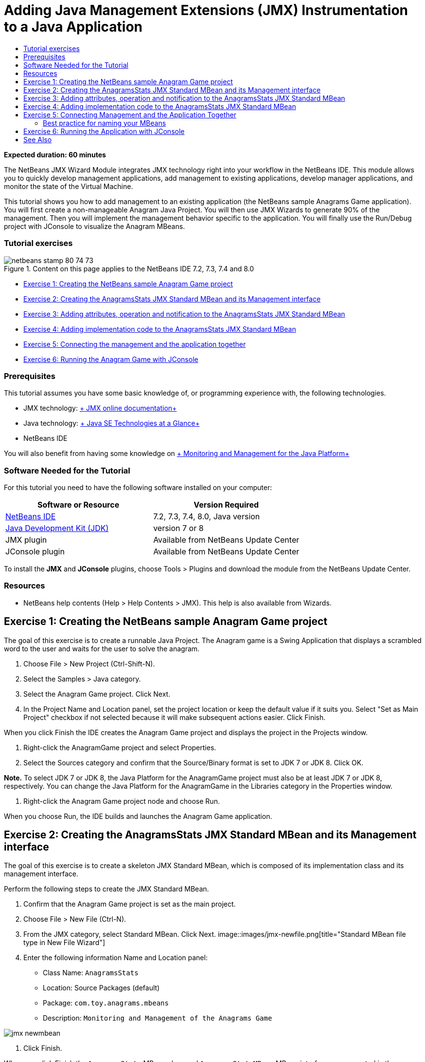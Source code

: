 // 
//     Licensed to the Apache Software Foundation (ASF) under one
//     or more contributor license agreements.  See the NOTICE file
//     distributed with this work for additional information
//     regarding copyright ownership.  The ASF licenses this file
//     to you under the Apache License, Version 2.0 (the
//     "License"); you may not use this file except in compliance
//     with the License.  You may obtain a copy of the License at
// 
//       http://www.apache.org/licenses/LICENSE-2.0
// 
//     Unless required by applicable law or agreed to in writing,
//     software distributed under the License is distributed on an
//     "AS IS" BASIS, WITHOUT WARRANTIES OR CONDITIONS OF ANY
//     KIND, either express or implied.  See the License for the
//     specific language governing permissions and limitations
//     under the License.
//

= Adding Java Management Extensions (JMX) Instrumentation to a Java Application
:jbake-type: tutorial
:jbake-tags: tutorials 
:jbake-status: published
:syntax: true
:source-highlighter: pygments
:toc: left
:toc-title:
:description: Adding Java Management Extensions (JMX) Instrumentation to a Java Application - Apache NetBeans
:keywords: Apache NetBeans, Tutorials, Adding Java Management Extensions (JMX) Instrumentation to a Java Application

*Expected duration: 60 minutes*

The NetBeans JMX Wizard Module integrates JMX technology right into your workflow in the NetBeans IDE. This module allows you to quickly develop management applications, add management to existing applications, develop manager applications, and monitor the state of the Virtual Machine.

This tutorial shows you how to add management to an existing application (the NetBeans sample Anagrams Game application). You will first create a non-manageable Anagram Java Project. You will then use JMX Wizards to generate 90% of the management. Then you will implement the management behavior specific to the application. You will finally use the Run/Debug project with JConsole to visualize the Anagram MBeans.


=== Tutorial exercises

image::images/netbeans-stamp-80-74-73.png[title="Content on this page applies to the NetBeans IDE 7.2, 7.3, 7.4 and 8.0"]

* <<Exercise_1,Exercise 1: Creating the NetBeans sample Anagram Game project>>
* <<Exercise_2,Exercise 2: Creating the AnagramsStats JMX Standard MBean and its Management interface>>
* <<Exercise_3,Exercise 3: Adding attributes, operation and notification to the AnagramsStats JMX Standard MBean>>
* <<Exercise_4,Exercise 4: Adding implementation code to the AnagramsStats JMX Standard MBean>>
* <<Exercise_5,Exercise 5: Connecting the management and the application together>>
* <<Exercise_6,Exercise 6: Running the Anagram Game with JConsole>>


=== Prerequisites

This tutorial assumes you have some basic knowledge of, or programming experience with, the following technologies.

* JMX technology: link:http://download.oracle.com/javase/6/docs/technotes/guides/jmx/index.html[+ JMX online documentation+]
* Java technology: link:http://www.oracle.com/technetwork/java/javase/tech/index.html[+ Java SE Technologies at a Glance+]
* NetBeans IDE

You will also benefit from having some knowledge on link:http://download.oracle.com/javase/6/docs/technotes/guides/management/index.html[+ Monitoring and Management for the Java Platform+]


=== Software Needed for the Tutorial

For this tutorial you need to have the following software installed on your computer:

|===
|Software or Resource |Version Required 

|link:https://netbeans.org/downloads/index.html[+NetBeans IDE+] |7.2, 7.3, 7.4, 8.0, Java version 

|link:http://www.oracle.com/technetwork/java/javase/downloads/index.html[+Java Development Kit (JDK)+] |version 7 or 8 

|JMX plugin |Available from NetBeans Update Center 

|JConsole plugin |Available from NetBeans Update Center 
|===

To install the *JMX* and *JConsole* plugins, choose Tools > Plugins and download the module from the NetBeans Update Center.


=== Resources

* NetBeans help contents (Help > Help Contents > JMX). This help is also available from Wizards.


== Exercise 1: Creating the NetBeans sample Anagram Game project

The goal of this exercise is to create a runnable Java Project. The Anagram game is a Swing Application that displays a scrambled word to the user and waits for the user to solve the anagram.

1. Choose File > New Project (Ctrl-Shift-N).
2. Select the Samples > Java category.
3. Select the Anagram Game project. Click Next.
4. In the Project Name and Location panel, set the project location or keep the default value if it suits you. Select "Set as Main Project" checkbox if not selected because it will make subsequent actions easier. Click Finish.

When you click Finish the IDE creates the Anagram Game project and displays the project in the Projects window.

5. Right-click the AnagramGame project and select Properties.
6. Select the Sources category and confirm that the Source/Binary format is set to JDK 7 or JDK 8. Click OK.

*Note.* To select JDK 7 or JDK 8, the Java Platform for the AnagramGame project must also be at least JDK 7 or JDK 8, respectively. You can change the Java Platform for the AnagramGame in the Libraries category in the Properties window.

7. Right-click the Anagram Game project node and choose Run.

When you choose Run, the IDE builds and launches the Anagram Game application.


== Exercise 2: Creating the AnagramsStats JMX Standard MBean and its Management interface

The goal of this exercise is to create a skeleton JMX Standard MBean, which is composed of its implementation class and its management interface.

Perform the following steps to create the JMX Standard MBean.

1. Confirm that the Anagram Game project is set as the main project.
2. Choose File > New File (Ctrl-N).
3. From the JMX category, select Standard MBean. Click Next.
image::images/jmx-newfile.png[title="Standard MBean file type in New File Wizard"]
4. Enter the following information Name and Location panel:
* Class Name:  ``AnagramsStats`` 
* Location: Source Packages (default)
* Package:  ``com.toy.anagrams.mbeans`` 
* Description:  ``Monitoring and Management of the Anagrams Game`` 

image::images/jmx-newmbean.png[]
5. Click Finish.

When you click Finish the  ``AnagramsStats``  MBean class and  ``AnagramsStatsMBean``  MBean interface are generated in the  ``com.toy.anagrams.mbeans``  package of the AnagramGame project. These are now several empty skeletons that you will populate in the next exercise.


== Exercise 3: Adding attributes, operation and notification to the AnagramsStats JMX Standard MBean

The goal of this exercise is to populate the generated MBean skeleton, so that it monitors the time spent by the user to solve a new anagram and a JMX notification is sent each time an anagram is solved.

The MBean will contain the following:

* Two Attributes named  ``LastThinkingTime``  and  ``NumResolvedAnagrams`` 
* An Operation named  ``resetAll`` .
* A notification of type  ``AttributeChangeNotification`` . This notification is emitted when  ``LastThinkingTime``  is updated.

Perform the following steps to populate the MBean skeleton.

1. Open the  ``AnagramsStats.java``  MBean implementation file in the NetBeans editor.
2. Right-click in the source editor and select *JMX > Add MBean Attributes* in the popup menu.
3. Add the  ``LastThinkingTime``  attribute by clicking the Add Attribute button and supplying the following information.
* Attribute Name:  ``LastThinkingTime`` 
* Type: int
* Access: ReadOnly
* Description:  ``Elapsed time to solve last anagram`` 

*Note.* Do not click OK yet!

4. Click Add Attribute again and add the following  ``NumSolvedAnagrams``  attribute. Click OK.
* Attribute Name:  ``NumSolvedAnagrams`` 
* Type: int
* Access: ReadOnly
* Description:  ``Number of solved anagrams`` 

image::images/jmx-addattribute.png[]

The necessary code to expose the read only  ``LastThinkingTime``  and  ``NumSolvedAnagrams``  attributes is generated in both the  ``AnagramsStats``  MBean class and its interface.

You can see the private fields declaration and the public getter methods. More precisely, looking at the members view and at the generated code, you will notice that the  ``getLastThinkingTime``  and  ``getNumSolvedAnagrams``  methods are generated both in the  ``AnagramsStats``  class and in its  ``AnagramsStatsMBean``  interface. The private fields  ``lastThinkingTime``  and  ``numSolvedAnagrams``  of type  ``int``  were also generated and will be used to store the actual attribute values.

Next you will add three more attributes to keep track of the minimum and maximum thinking time the user took, and of the current anagram being proposed to the user.

5. Right-click in the source editor and select *JMX > Add MBean Attributes* in the popup menu.
6. Click the Add Attribute button and add the following attributes.
|===

|Attribute Name |Type |Access |Description 

|MinThinkingTime |int |ReadOnly |Minimum elapsed time to solve an anagram 

|MaxThinkingTime |int |ReadOnly |Maximum elapsed time to solve an anagram 

|CurrentAnagram |String |ReadOnly |Current anagram to solve 
|===

The dialog box should be similar to the following image.

image::images/jmx-addattribute2.png[title="Add Attribute dialog after adding 3 more attributes"]

*Note.* Notice that the attributes that you already created are listed in the dialog box.

7. Click OK and save your changes.
8. Right-click in the source editor and select *JMX > Add MBeans Operations* in the popup menu.
9. Click Add Operation and add the  ``resetAll()``  operation and specify the following details. Click OK.
* Operation Name:  ``resetAll`` 
* Return Type:  ``void`` 
* Parameters: (leave empty)
* Exceptions: (leave empty)
* Description:  ``Reset MBean state`` 

image::images/jmx-addoperation.png[title="Adding resetAll operation in Add Operation dialog"]

After you click OK you can see that the necessary code to expose the  ``resetAll``  operation was generated in both the  ``AnagramsStats``  MBean class and its interface.

10. Right-click in the source editor and select the *JMX > Implement NotificationEmitter interface* in the popup menu.
11. Specify the following details in the Implement NotificationEmitter interface dialog box.
* *Select Generate Delegation to Broadcaster.* All methods declared by the  ``NotificationEmitter``  interface will be implemented by delegating to a notification broadcaster. A notification broadcaster simplifies the way the MBean will send notifications.
* *Select Generate Private Seq Number and Accessor.* Some code will be generated to handle the unique sequence number value that must be added to each notification that is sent.
* *Click Add Notification.* Specify the following details in the Notifications table.
* Notification Class:  ``javax.management.AttributeChangeNotification`` 
* Notification Type: (it is automatically set to  ``ATTRIBUTE_CHANGE`` )
* Description:  ``Anagram is Solved`` 

image::images/jmx-changenotification.png[title="Adding change notification in Implement NotificationEmitter dialog"]

Click OK.

You can see that the necessary code to implement the  ``NotificationEmitter``  interface was generated in the  ``AnagramsStats``  MBean class. You can see how the generated implementation delegates the handling of notifications to the  ``NotificationBroadcasterSupport``  class.

12. Save your changes.

In this exercise you learned how to add attributes, operations and notifications emission to an MBean using the JMX Wizard module. The steps needed to populate your MBean with the necessary infrastructure to expose the management information you want are now finished. You now need to add internal logic to the  ``AnagramsStats``  MBean class implementation, then build the bridge between the MBean and the Anagram Game application.


== Exercise 4: Adding implementation code to the AnagramsStats JMX Standard MBean

In this exercise you will add some internal logic to the  ``AnagramsStats``  MBean class implementation.

Perform the following steps to add the implementation code.

1. The attributes already have their private fields declared, and nothing needs to be added to their getter methods.
2. The  ``resetAll()``  method needs to be implemented. The generated body is empty. When  ``resetAll()``  is called, we simply set all counters to 0. Add the following lines of code (in bold) in the  ``resetAll()``  method body:

[source,java]
----

public void resetAll() {
    *minThinkingTime = 0;
    maxThinkingTime = 0;
    lastThinkingTime = 0;
    numSolvedAnagrams = 0;*
}
----
3. You also need to add some implementation code that will do the following:
* calculate the thinking time the user took to solve the last anagram,
* calculate the minimum and maximum thinking times,
* increment the counter of solved anagrams,
* know wich is the current anagram,
* create and send a notification when an anagram is solved.

For that purpose you will add a private field  ``startTime``  to store the time at which the last anagram was presented to the user, two methods  ``startThinking()``  and  ``stopThinking()``  to perform the operations listed above, and a  ``setCurrentAnagram()``  method.

Add the following code to  ``AnagramsStats.java`` , e.g. at the end of the class implementation.


[source,java]
----

/*
 * Methods exposed to Anagrams application to feed management with data.
 */

//Stores the time at which a new anagram is proposed to the user.
private long startTime;

/**
 * A new Anagram is proposed to the user: store current time.
 */
public void startThinking() {
    startTime = System.currentTimeMillis();
}

/**
 * An Anagram has been resolved.
 */
public void stopThinking() {

    //Update the number of resolved anagrams
    numSolvedAnagrams++;

    // Compute last, min and max thinking times
    lastThinkingTime = (int) (System.currentTimeMillis() - startTime) / 1000 ;
    minThinkingTime = (lastThinkingTime < minThinkingTime || minThinkingTime == 0) ?
                      lastThinkingTime :
                      minThinkingTime;
    maxThinkingTime = (lastThinkingTime > maxThinkingTime) ?
                      lastThinkingTime :
                      maxThinkingTime;

    //Create a JMX Notification
    Notification notification = new Notification(AttributeChangeNotification.ATTRIBUTE_CHANGE,
            this,
            getNextSeqNumber(),
            "Anagram solved: " + currentAnagram);

    // Send a JMX notification.
    broadcaster.sendNotification(notification);
}

/**
 * Set latest anagram which has been computed by the Anagram application
 */
public void setCurrentAnagram(String currentAnagram) {
    this.currentAnagram = currentAnagram;
}
----

Note that the three methods  ``startThinking()`` ,  ``stopThinking()``  and  ``setCurrentAnagram()``  are not part of the MBean management interface, because they are not declared in the  ``AnagramsStatsMBean``  interface, but they are public because they will be called by the Anagram Game application to tell the MBean each time that a new anagram is presented to the user and when it is solved, and which is the current anagram. So, they are a necessary part of the bridge between the application and our MBean.

Notice also how a JMX notification of type  ``ATTRIBUTE_CHANGE``  is sent each time an anagram is solved.

You are now done with the MBean implementation. In this section you added code and methods to allow the following:

* internal MBean state updates
* calls from the application
* sending of JMX notifications


== Exercise 5: Connecting Management and the Application Together

In this exercise, we will add code to the Anagram Game application so that it can access the MBean to pass management information.

Perform the following steps to

1. Open  ``Anagrams.java``  in the editor.

The  ``Anagrams``  class in the  ``com.toy.anagrams.ui``  package is the  ``main``  class of the Anagram Game application. The file opens in the Editor's Design view because the  ``Anagrams``  class is also the User Interface class.

2. Click the Source button at the top of the Editor window to edit the class in the Source view.
3. Add the following empty  ``initManagement()``  private method to the  ``Anagrams``  class: after the  ``Anagrams``  constructor.

[source,java]
----

/**
 * JMX initialization:
 * Create and register Anagrams MBean in Platform MBeanServer.
 * Initialize thinking time and current anagram.
 */
private void initManagement() throws Exception {

}
----
4. Add the following call to the  ``initManagement()``  method at the end of the  ``Anagrams``  class constructor before the enclosing curly brace marking the end of the constructor.

[source,java]
----

//JMX Management initialization
initManagement();
          
----

You also need to add a  ``throws Exception``  clause to the  ``Anagrams()``  constructor and surround the statement  ``new Anagrams().setVisible(true);``  with a try-catch in the  ``Main()``  method to compile. You can see the suggestion glyph in the left margin of the editor. You can place your insert cursor in the line in the code and type Alt-Enter to invoke the code hint in the source editor.

image::images/jmx-initmanagement-try.png[title="Code hint to add try-catch"]

Here is what you should see at this stage [click to view larger image]:

image::images/jmx-initmanagement-sm.png[role="left", link="images/jmx-initmanagement.png"]
5. We now add the MBean registration code to the  ``initManagement()``  method, using the JMX Module MBean registration wizard:

In the  ``Anagrams.java``  source editor window, right-click *inside* the  ``initManagement()``  method body, select the JMX submenu and then the "Generate MBean Registration..." action. In the "Instantiate and Register MBean" panel that shows up, keep the "Register Existing MBean" radio-button selected, click the Browse button, choose the  ``AnagramsStats``  MBean class and click OK in the Browse panel. You should now see:

image::images/jmx-registermbeandialog.png[]

No need to change the automatically specified MBean Object Name and Constructor. Click OK, and you will see the generated MBean registration code in the  ``initManagement()``  method body.


=== Best practice for naming your MBeans

* When naming your MBean, use the " ``type=`` " key in the Object Name. The value of this key should be the MBean class (in our case  ``AnagramsStats`` ).
* In the case of a singleton MBean (an MBean that has a single instance within your application), having this unique key is sufficient for naming purposes.
* Avoid creating too many domain names. Use your application Java package names. You can also use the default domain name: not specifying a domain before the  ``ObjectName``  " ``:`` " separator implicitly references the default domain.

Applying best practices will make the way you name your MBeans more formalized.

So, the  ``ObjectName``  created by default in our case above is:  ``com.toy.anagrams.mbeans:type=AnagramsStats`` 


In the context of this tutorial, an extra step is required. You want the application to have access to the class implementing the management interface ( ``AnagramsStats`` ). This is not a general rule but it can be useful when your application needs to push data to an MBean. In this case, the  ``startThinking()`` ,  ``stopThinking()``  and  ``setCurrentAnagram()``  methods are not management methods but are used by the Anagrams Game application to notify the MBean that some events have occured. In turn, the MBean updates its state. In order to make  ``AnagramsStats``  accessible from the  ``Anagrams``  UI class, we need the  ``Anagrams``  class to keep a direct reference to the instance of the  ``AnagramsStats``  MBean.

Therefore, you need to make the following changes to the code of the  ``Anagrams.java``  file.

6. Add the following private field to the  ``Anagrams``  class.

[source,java]
----

    // Reference to the AnagramsStats MBean
    private AnagramsStats mbean;
    
----
7. Initialize the reference to the  ``AnagramsStats``  MBean in the  ``initManagement()``  method by modifying the generated MBean Registration code so that it reads:

[source,java]
----

private void initManagement() throws Exception {
    try { // Register MBean in Platform MBeanServer
         *mbean = new AnagramsStats();*
         ManagementFactory.getPlatformMBeanServer().
                registerMBean(*mbean*,
                new ObjectName("com.toy.anagrams.mbeans:type=AnagramsStats"));
    } catch (JMException ex) {
        *ex.printStackTrace();*
}
----
8. Initialize the  ``AnagramsStats``  MBean state: when the Anagrams Game application starts up, an anagram is immediately displayed, so we need to pass to the MBean the anagram string value and to start computing thinking time. Copy and paste the lines below at the end of the  ``initManagement()``  method:

[source,java]
----

       // When the Anagrams game is first displayed, a word is proposed to the user.
       // We must start time computing and set the current anagram
       mbean.startThinking();
       mbean.setCurrentAnagram(wordLibrary.getScrambledWord(wordIdx));
      
----

Here is what you should see at this stage [click to view larger image]:

image::images/jmx-initmanagement2-sm.png[role="left", link="images/jmx-initmanagement2.png"]

You now need to add code to track the user's anagram solving experience.

9. Locate the  ``nextTrialActionPerformed()``  method and paste the following code at the end of the  ``nextTrialActionPerformed()``  method.

[source,java]
----

    //Update management statistics and values
    try {
        mbean.setCurrentAnagram(wordLibrary.getScrambledWord(wordIdx));
        mbean.startThinking();
        } catch (Exception e) {e.printStackTrace();}
----

Each time that a new anagram is proposed to the user, the code tells the MBean which anagram it is and to start counting the user thinking time.

10. Locate the  ``guessedWordActionPerformed()``  method and add the following lines to the code. Save your changes.

[source,java]
----

    //Update management stats
    try {
        mbean.stopThinking();
    } catch(Exception e) {e.printStackTrace();}
----

The  ``stopThinking()``  method in the MBean is called each time that an anagram is guessed correctly.

You should now see the following in the editor [click to view larger image]:

image::images/jmx-stopthinking-sm.png[role="left", link="images/jmx-stopthinking.png"]

You have now finished linking the JMX management layer to the application layer. In the next section you will build and run the Anagrams Game application and look at the exposed management information through the JConsole GUI.


== Exercise 6: Running the Application with JConsole

In this exercise, you will learn how to build and run your project, and connect JConsole to visualize the JVM state, as well as the application MBeans.

Perform the following steps to run the application and view the management information.

1. A single step performs these three tasks: simply click the "Run Main Project with Monitoring and Management" button in the toolbar (  image::images/run-project24.png[title="Run Main Project with Monitoring and Management button"])

You can also invoke the action from the Run menu in the main menu.

*Note.* The first time that you build and run the application the IDE displays a warning dialog that informs you that the  ``build.xml``  files will be updated. You can click OK in the dialog.

image::images/jmx-firsttime.png[title="Warning dialog when monitoring application for the first time"]

You can follow the execution in the Output window.

image::images/jmx-compiling.png[title="Output window displaying process"]

The IDE will build and launch the Anagram game and will automatically open the JConsole window.

image::images/jmx-anagram.png[title="Anagram Game"]

*Notes.* You might see a Connection Failed warning in the Java Monitoring &amp; Management Console when the console attempts to connect to the Anagram Game process. For this tutorial you can click Insecure when you are prompted to authorize the connection.

2. Select the MBeans tab in the JConsole window.
3. In the tree layout in the left pane, expand all the nodes under  ``com.toy.anagrams.mbeans`` . 
image::images/jmx-jconsole-mbeans1.png[title="MBeans tab showing AnagramsStats node"]
4. Select the Notifications node and click on the Subscribe button at the bottom so that JConsole will receive a new notification each time an anagram is solved.
5. In the Anagrams Game window, and solve the first three or four anagrams.

The solutions to the anagrams (abstraction, ambiguous, arithmetic, backslash,...) are contained in the  ``WordLibrary``  class.

6. In the JConsole window, and notice that it received notifications for each of the solutions. 
image:::images/jmx-jconsole-mbeans2-sm.png[role="left", link="images/jmx-jconsole-mbeans2.png"]
7. Click on the Attributes node and notice the attributes values are updated: 
image::images/jmx-jconsole-mbeans3.png[title="MBeans tab showing AnagramsStats node"]

You can experiment with the JConsole interface and the Anagrams Game. For example, if you invoke the management operation  ``resetAll()``  you will see that the MBean attribute values are reset to 0.

*And now, you are done! You did a really good job, congratulations! *

link:/about/contact_form.html?to=3&subject=Feedback:%20Adding%20Java%20Management%20Extensions%20(JMX)%20Instrumentation[+Send Feedback on This Tutorial+]



== See Also

For more information, see the following:

* link:jmx-getstart.html[+Getting Started with JMX Monitoring in NetBeans IDE+]
